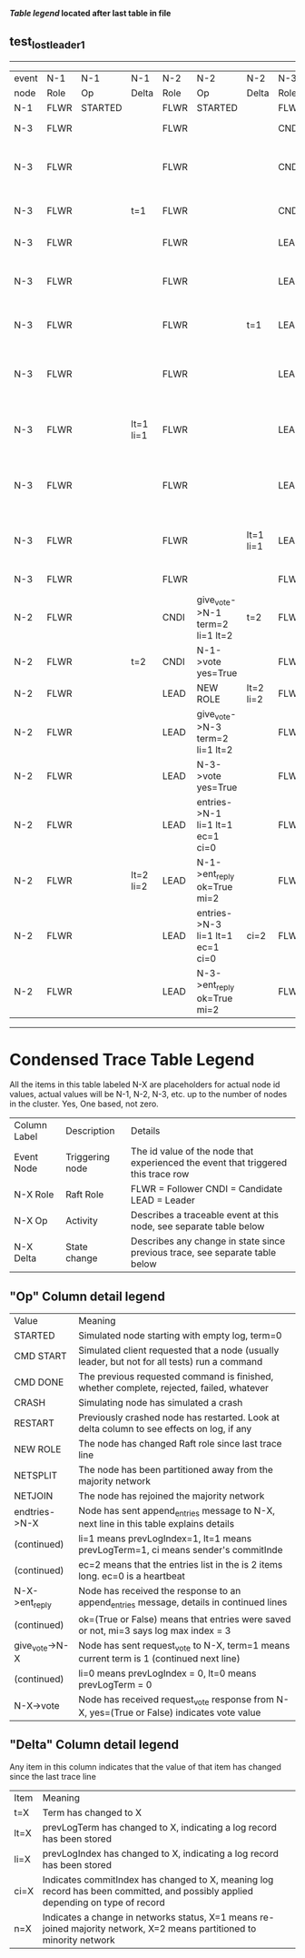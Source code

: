 
 *[[condensed Trace Table Legend][Table legend]] located after last table in file*

** test_lost_leader_1
------------------------------------------------------------------------------------------------------------------------------------------------------
| event | N-1   | N-1      | N-1       | N-2   | N-2                              | N-2       | N-3   | N-3                              | N-3       |
| node  | Role  | Op       | Delta     | Role  | Op                               | Delta     | Role  | Op                               | Delta     |
|  N-1  | FLWR  | STARTED  |           | FLWR  | STARTED                          |           | FLWR  | STARTED                          |           |
|  N-3  | FLWR  |          |           | FLWR  |                                  |           | CNDI  | NEW ROLE                         | t=1       |
|  N-3  | FLWR  |          |           | FLWR  |                                  |           | CNDI  | give_vote->N-1 term=1 li=0 lt=1  |           |
|  N-3  | FLWR  |          | t=1       | FLWR  |                                  |           | CNDI  | N-1->vote  yes=True              |           |
|  N-3  | FLWR  |          |           | FLWR  |                                  |           | LEAD  | NEW ROLE                         | lt=1 li=1 |
|  N-3  | FLWR  |          |           | FLWR  |                                  |           | LEAD  | give_vote->N-2 term=1 li=0 lt=1  |           |
|  N-3  | FLWR  |          |           | FLWR  |                                  | t=1       | LEAD  | N-2->vote  yes=True              |           |
|  N-3  | FLWR  |          |           | FLWR  |                                  |           | LEAD  | entries->N-1 li=0 lt=0 ec=1 ci=0 |           |
|  N-3  | FLWR  |          | lt=1 li=1 | FLWR  |                                  |           | LEAD  | N-1->ent_reply  ok=True mi=1     |           |
|  N-3  | FLWR  |          |           | FLWR  |                                  |           | LEAD  | entries->N-2 li=0 lt=0 ec=1 ci=0 | ci=1      |
|  N-3  | FLWR  |          |           | FLWR  |                                  | lt=1 li=1 | LEAD  | N-2->ent_reply  ok=True mi=1     |           |
|  N-3  | FLWR  |          |           | FLWR  |                                  |           | FLWR  | NEW ROLE                         |           |
|  N-2  | FLWR  |          |           | CNDI  | give_vote->N-1 term=2 li=1 lt=2  | t=2       | FLWR  |                                  |           |
|  N-2  | FLWR  |          | t=2       | CNDI  | N-1->vote  yes=True              |           | FLWR  |                                  |           |
|  N-2  | FLWR  |          |           | LEAD  | NEW ROLE                         | lt=2 li=2 | FLWR  |                                  |           |
|  N-2  | FLWR  |          |           | LEAD  | give_vote->N-3 term=2 li=1 lt=2  |           | FLWR  |                                  |           |
|  N-2  | FLWR  |          |           | LEAD  | N-3->vote  yes=True              |           | FLWR  |                                  | t=2       |
|  N-2  | FLWR  |          |           | LEAD  | entries->N-1 li=1 lt=1 ec=1 ci=0 |           | FLWR  |                                  |           |
|  N-2  | FLWR  |          | lt=2 li=2 | LEAD  | N-1->ent_reply  ok=True mi=2     |           | FLWR  |                                  |           |
|  N-2  | FLWR  |          |           | LEAD  | entries->N-3 li=1 lt=1 ec=1 ci=0 | ci=2      | FLWR  |                                  |           |
|  N-2  | FLWR  |          |           | LEAD  | N-3->ent_reply  ok=True mi=2     |           | FLWR  |                                  | lt=2 li=2 |
------------------------------------------------------------------------------------------------------------------------------------------------------



* Condensed Trace Table Legend
All the items in this table labeled N-X are placeholders for actual node id values,
actual values will be N-1, N-2, N-3, etc. up to the number of nodes in the cluster. Yes, One based, not zero.

| Column Label | Description     | Details                                                                                        |
| Event Node   | Triggering node | The id value of the node that experienced the event that triggered this trace row              |
| N-X Role     | Raft Role       | FLWR = Follower CNDI = Candidate LEAD = Leader                                                 |
| N-X Op       | Activity        | Describes a traceable event at this node, see separate table below                             |
| N-X Delta    | State change    | Describes any change in state since previous trace, see separate table below                   |


** "Op" Column detail legend
| Value          | Meaning                                                                                      |
| STARTED        | Simulated node starting with empty log, term=0                                               |
| CMD START      | Simulated client requested that a node (usually leader, but not for all tests) run a command |
| CMD DONE       | The previous requested command is finished, whether complete, rejected, failed, whatever     |
| CRASH          | Simulating node has simulated a crash                                                        |
| RESTART        | Previously crashed node has restarted. Look at delta column to see effects on log, if any    |
| NEW ROLE       | The node has changed Raft role since last trace line                                         |
| NETSPLIT       | The node has been partitioned away from the majority network                                 |
| NETJOIN        | The node has rejoined the majority network                                                   |
| endtries->N-X  | Node has sent append_entries message to N-X, next line in this table explains details        |
| (continued)    | li=1 means prevLogIndex=1, lt=1 means prevLogTerm=1, ci means sender's commitInde            |
| (continued)    | ec=2 means that the entries list in the is 2 items long. ec=0 is a heartbeat                 |
| N-X->ent_reply | Node has received the response to an append_entries message, details in continued lines      |
| (continued)    | ok=(True or False) means that entries were saved or not, mi=3 says log max index = 3         |
| give_vote->N-X | Node has sent request_vote to N-X, term=1 means current term is 1 (continued next line)      |
| (continued)    | li=0 means prevLogIndex = 0, lt=0 means prevLogTerm = 0                                      |
| N-X->vote      | Node has received request_vote response from N-X, yes=(True or False) indicates vote value   |


** "Delta" Column detail legend
Any item in this column indicates that the value of that item has changed since the last trace line

| Item | Meaning                                                                                                                         |
| t=X  | Term has changed to X                                                                                                           |
| lt=X | prevLogTerm has changed to X, indicating a log record has been stored                                                           |
| li=X | prevLogIndex has changed to X, indicating a log record has been stored                                                          |
| ci=X | Indicates commitIndex has changed to X, meaning log record has been committed, and possibly applied depending on type of record |
| n=X  | Indicates a change in networks status, X=1 means re-joined majority network, X=2 means partitioned to minority network          |




